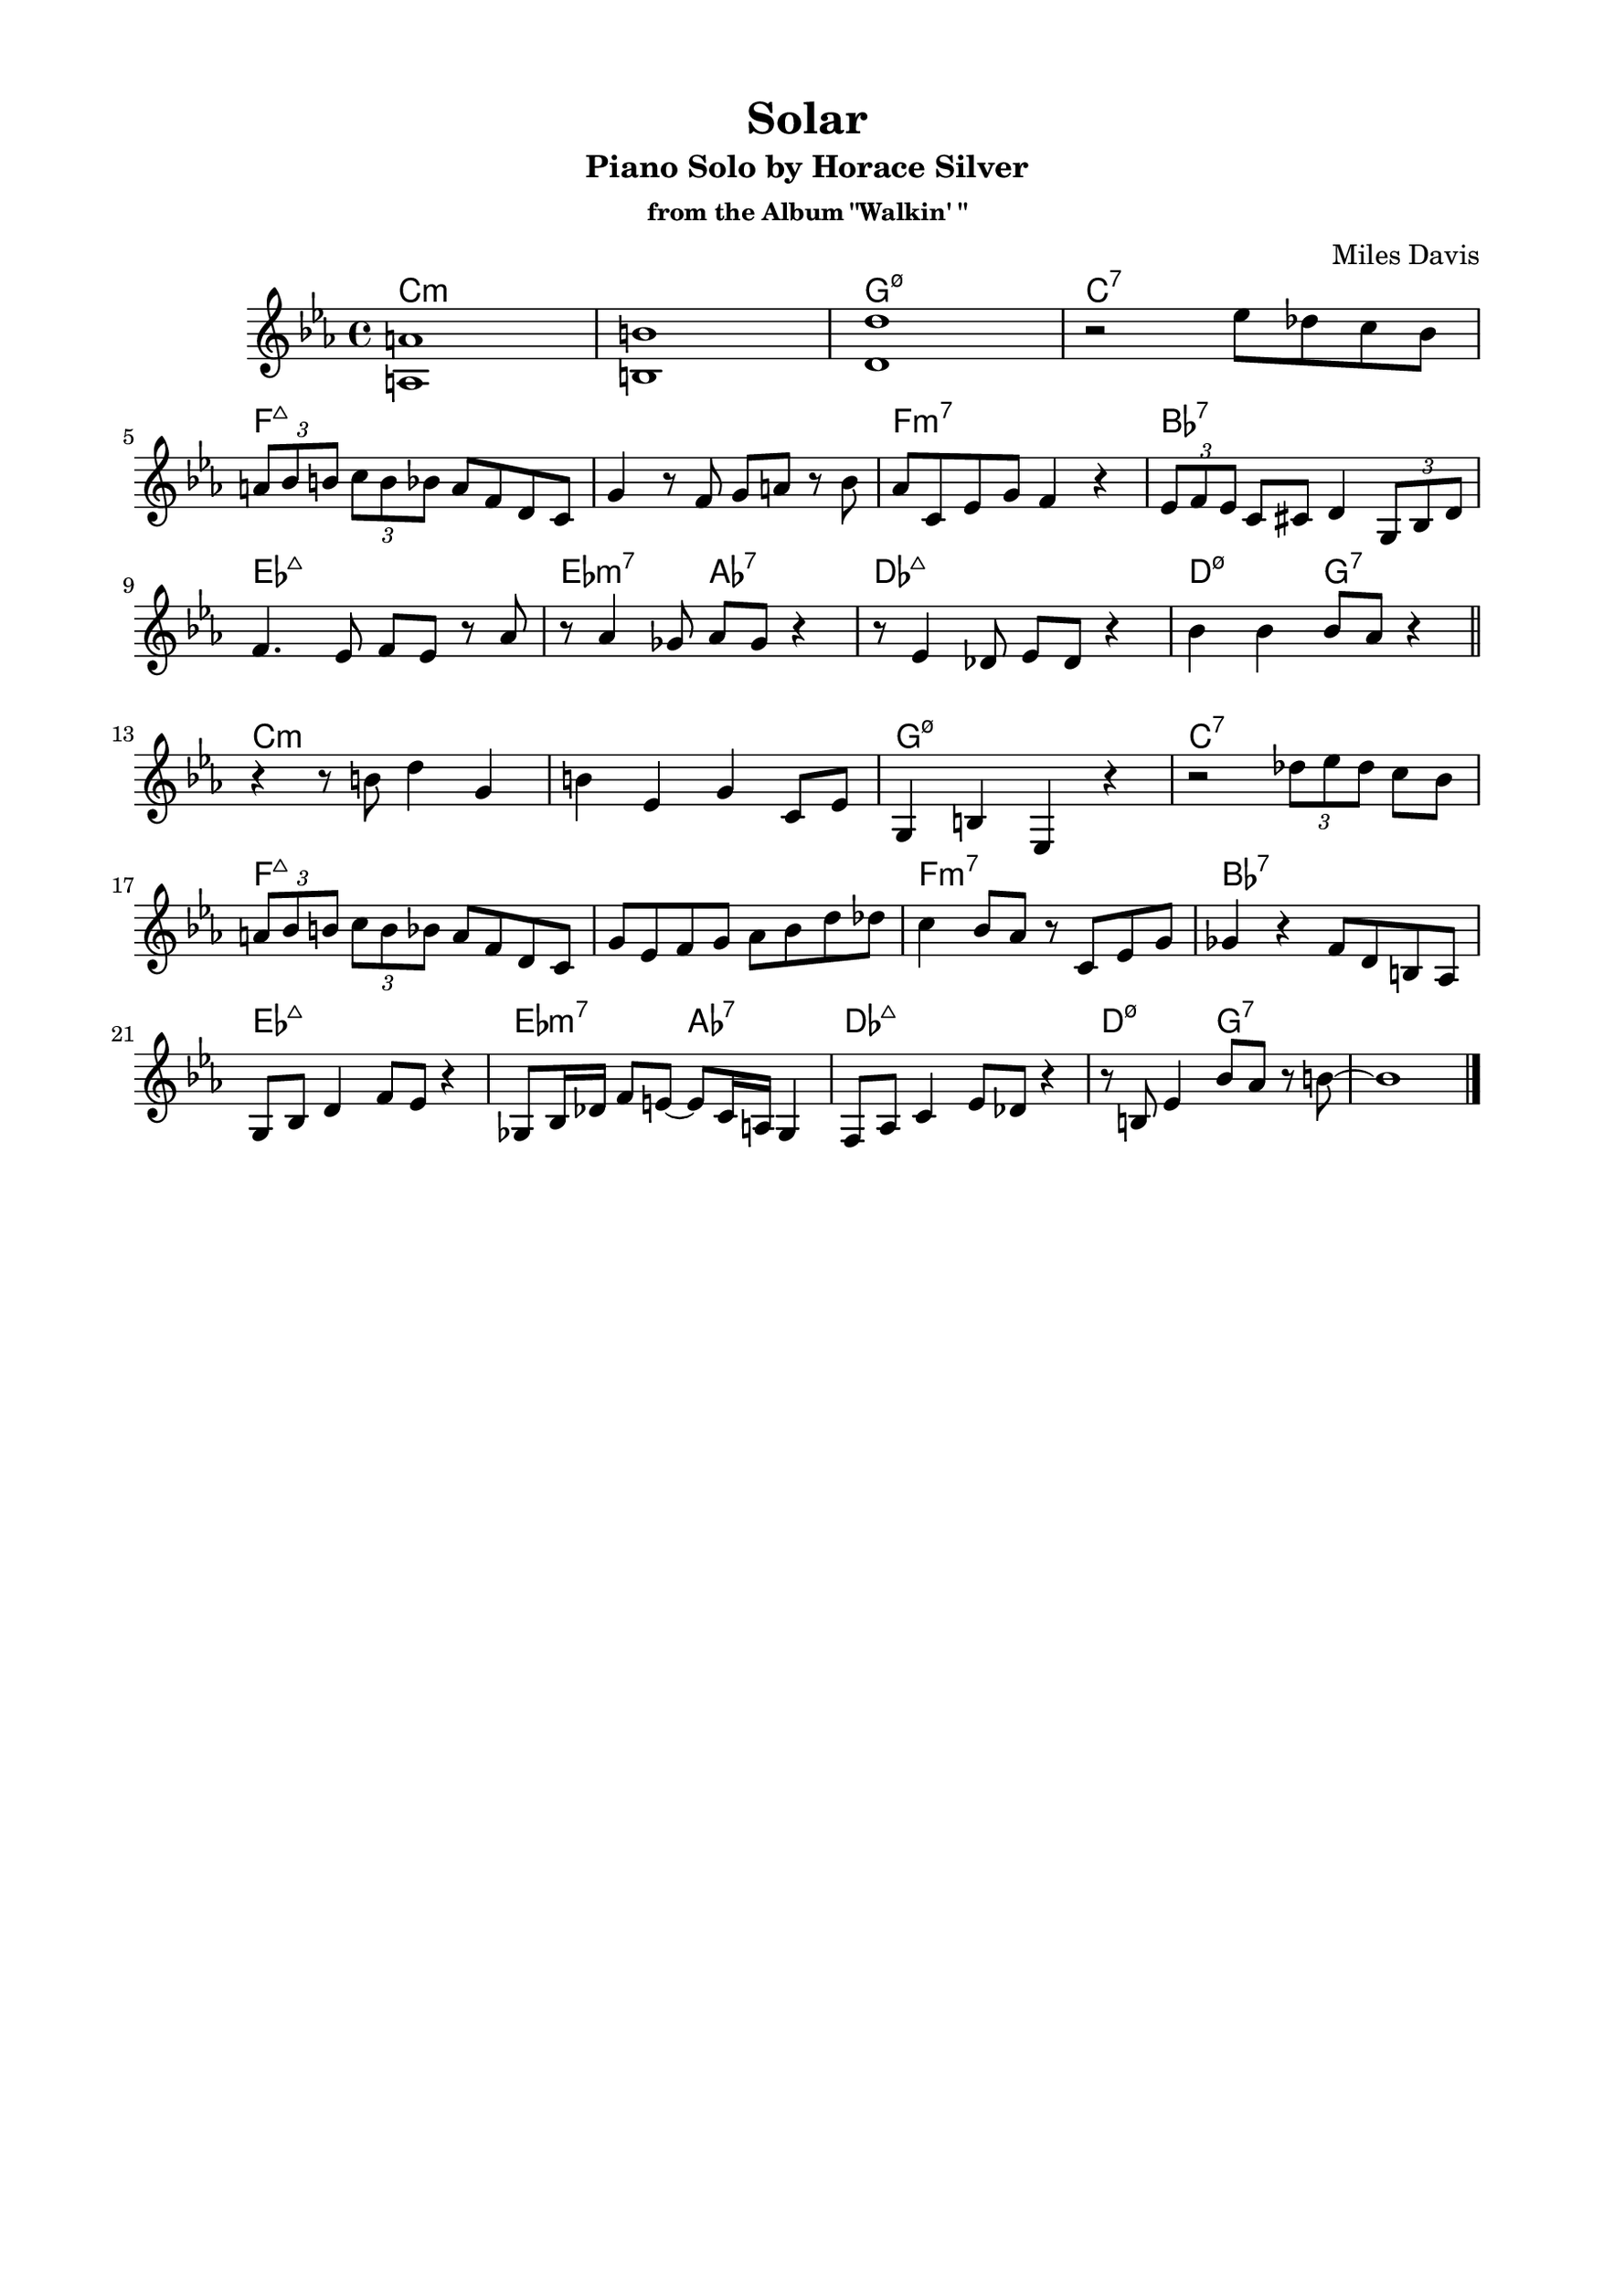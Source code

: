 \version "2.20.0"
\language "english"
\pointAndClickOff
\paper {
  #(set-paper-size "c4")
  % #(set-paper-size "letter")
  left-margin = 0.75\in
  right-margin = 0.75\in
  top-margin = 0.5\in
  bottom-margin = 0.5\in
}

\header {
  tagline = ##f
  title = "Solar"
  subtitle = "Piano Solo by Horace Silver"
  subsubtitle = "from the Album \"Walkin' \""
  composer = "Miles Davis"
}

chorusOne = \relative c' {
  <a a'>1 |
  <b b'> |
  <d d'> |
  r2 ef'8 df c bf |

  \tuplet 3/2 { a bf b } \tuplet 3/2 { c b bf } a f d c |
  g'4 r8 f g a r bf |
  af c, ef g f4 r |
  \tuplet 3/2 { ef8 f ef } c cs d4 \tuplet 3/2 { g,8 bf d } |

  f4. ef8 f ef r af8 |
  r af4 gf8 af gf r4 |
  r8 ef4 df8 ef df r4 |
  bf'4 bf bf8 af r4 |

  \bar "||"

  r r8 b d4 g, |
  b ef, g c,8 ef |
  g,4 b ef, r |
  r2 \tuplet 3/2 { df''8 ef df } c bf |

  \tuplet 3/2 { a bf b } \tuplet 3/2 { c b bf } a f d c |
  g' ef f g af bf d df |
  c4 bf8 af r c, ef g |
  gf4 r f8 d b af |

  g bf d4 f8 ef r4 |
  gf,8 bf16 df f8 e~ e c16 a gf4 |
  f8 af c4 ef8 df r4 |
  r8 b ef4 bf'8 af r b~ |
  
  b1 |

  \bar "|."
}
changes = \chords {
  \repeat unfold 2 {
    \break

    c1:m |
    s |
    g:m7.5- |
    c:7 |

    \break

    f:maj |
    s |
    f:m7 |
    bf:7 |

    \break

    ef:maj |
    ef2:m7 af:7 |
    df1:maj |
    d2:m7.5- g:7 |
  }
}

\score {
  <<
    \changes
    \new Staff {
      \clef treble
      \key c \minor
      \time 4/4

      % \mark \markup { \box \bold "1" }
      \chorusOne
    }
  >>
}
